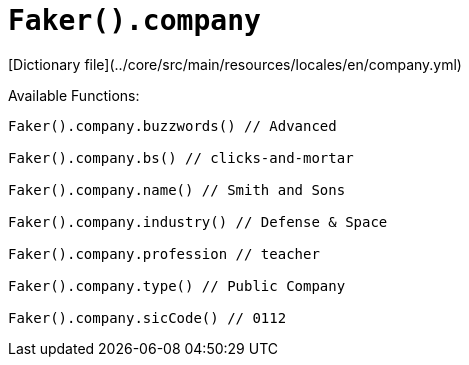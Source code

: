 # `Faker().company`

[Dictionary file](../core/src/main/resources/locales/en/company.yml)

Available Functions:  
```kotlin
Faker().company.buzzwords() // Advanced

Faker().company.bs() // clicks-and-mortar

Faker().company.name() // Smith and Sons

Faker().company.industry() // Defense & Space

Faker().company.profession // teacher

Faker().company.type() // Public Company

Faker().company.sicCode() // 0112
```
